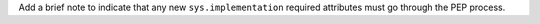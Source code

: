 Add a brief note to indicate that any new ``sys.implementation`` required attributes must go through the PEP process.